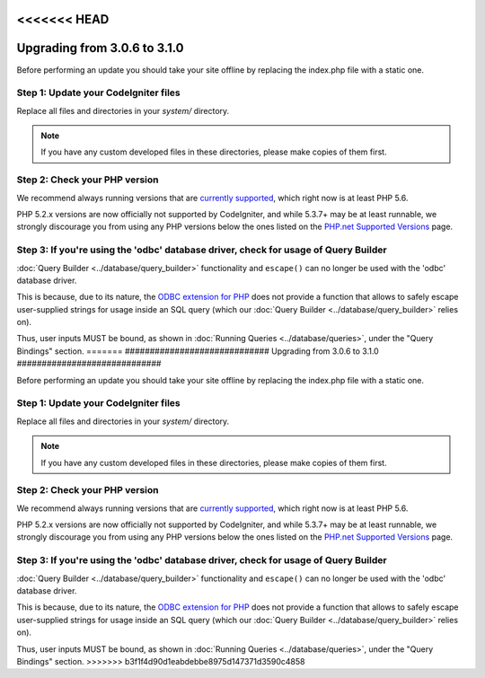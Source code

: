 <<<<<<< HEAD
#############################
Upgrading from 3.0.6 to 3.1.0
#############################

Before performing an update you should take your site offline by
replacing the index.php file with a static one.

Step 1: Update your CodeIgniter files
=====================================

Replace all files and directories in your *system/* directory.

.. note:: If you have any custom developed files in these directories,
	please make copies of them first.

Step 2: Check your PHP version
==============================

We recommend always running versions that are `currently supported
<https://secure.php.net/supported-versions.php>`_, which right now is at least PHP 5.6.

PHP 5.2.x versions are now officially not supported by CodeIgniter, and while 5.3.7+
may be at least runnable, we strongly discourage you from using any PHP versions below
the ones listed on the `PHP.net Supported Versions <https://secure.php.net/supported-versions.php>`_
page.

Step 3: If you're using the 'odbc' database driver, check for usage of Query Builder
====================================================================================

:doc:`Query Builder <../database/query_builder>` functionality and ``escape()`` can
no longer be used with the 'odbc' database driver.

This is because, due to its nature, the `ODBC extension for PHP <https://secure.php.net/odbc>`_
does not provide a function that allows to safely escape user-supplied strings for usage
inside an SQL query (which our :doc:`Query Builder <../database/query_builder>` relies on).

Thus, user inputs MUST be bound, as shown in :doc:`Running Queries <../database/queries>`,
under the "Query Bindings" section.
=======
#############################
Upgrading from 3.0.6 to 3.1.0
#############################

Before performing an update you should take your site offline by
replacing the index.php file with a static one.

Step 1: Update your CodeIgniter files
=====================================

Replace all files and directories in your *system/* directory.

.. note:: If you have any custom developed files in these directories,
	please make copies of them first.

Step 2: Check your PHP version
==============================

We recommend always running versions that are `currently supported
<https://secure.php.net/supported-versions.php>`_, which right now is at least PHP 5.6.

PHP 5.2.x versions are now officially not supported by CodeIgniter, and while 5.3.7+
may be at least runnable, we strongly discourage you from using any PHP versions below
the ones listed on the `PHP.net Supported Versions <https://secure.php.net/supported-versions.php>`_
page.

Step 3: If you're using the 'odbc' database driver, check for usage of Query Builder
====================================================================================

:doc:`Query Builder <../database/query_builder>` functionality and ``escape()`` can
no longer be used with the 'odbc' database driver.

This is because, due to its nature, the `ODBC extension for PHP <https://secure.php.net/odbc>`_
does not provide a function that allows to safely escape user-supplied strings for usage
inside an SQL query (which our :doc:`Query Builder <../database/query_builder>` relies on).

Thus, user inputs MUST be bound, as shown in :doc:`Running Queries <../database/queries>`,
under the "Query Bindings" section.
>>>>>>> b3f1f4d90d1eabdebbe8975d147371d3590c4858
